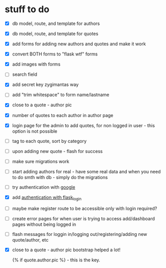 * stuff to do
- [X] db model, route, and template for authors
- [X] db model, route, and template for quotes
- [X] add forms for adding new authors and quotes and make it work
- [X] convert BOTH forms to "flask wtf" forms
- [X] add images with forms
- [ ] search field
- [X] add secret key zygimantas way
- [ ] add "trim whitespace" to form name/lastname
- [X] close to a quote - author pic
- [X] number of quotes to each author in author page
- [X] login page for the admin to add quotes, for non logged in user -
  this option is not possible
- [ ] tag to each quote, sort by category
- [ ] upon adding new quote - flash for success
- [ ] make sure migrations work
- [ ] start adding authors for real - have some real data and when you
  need to do smth with db - simply do the migrations
- [ ] try authentication with [[https://www.youtube.com/watch?v=n4e3Cy2Tq3Q&ab_channel=VincentStevenson][google]]
- [X] add [[https://www.youtube.com/watch?v=71EU8gnZqZQ&ab_channel=ArpanNeupane][authentication with flask_login]]
- [ ] maybe make register route to be accessible only with login required?
- [ ] create error pages for when user is trying to access
  add/dashboard pages without being logged in
- [ ] flash messages for loggin in/logging out/registering/adding new
  quote/author, etc
- [X] close to a quote - author pic
  bootstrap helped a lot!

  {% if quote.author.pic %} - this is the key.

